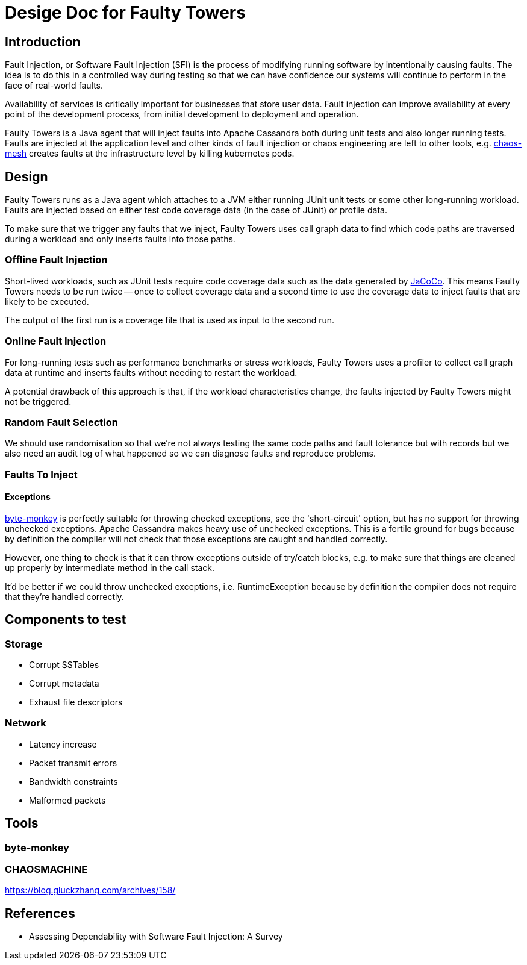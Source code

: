# Desige Doc for Faulty Towers

## Introduction

Fault Injection, or Software Fault Injection (SFI) is the process of modifying running software by
intentionally causing faults. The idea is to do this in a controlled way during testing so that we
can have confidence our systems will continue to perform in the face of real-world faults.

Availability of services is critically important for businesses that store user data. Fault
injection can improve availability at every point of the development process, from initial
development to deployment and operation.

Faulty Towers is a Java agent that will inject faults into Apache Cassandra both during unit tests
and also longer running tests. Faults are injected at the application level and other kinds of fault
injection or chaos engineering are left to other tools, e.g. https://chaos-mesh.org/[chaos-mesh]
creates faults at the infrastructure level by killing kubernetes pods. 

## Design

Faulty Towers runs as a Java agent which attaches to a JVM either running JUnit unit tests or some
other long-running workload. Faults are injected based on either test code coverage data (in the
case of JUnit) or profile data.

To make sure that we trigger any faults that we inject, Faulty Towers uses call graph data to find
which code paths are traversed during a workload and only inserts faults into those paths.

### Offline Fault Injection

Short-lived workloads, such as JUnit tests require code coverage data such as the data generated by
https://github.com/jacoco/jacoco[JaCoCo]. This means Faulty Towers needs to be run twice -- once to
collect coverage data and a second time to use the coverage data to inject faults that are likely to
be executed.

The output of the first run is a coverage file that is used as input to the second run.

### Online Fault Injection

For long-running tests such as performance benchmarks or stress workloads, Faulty Towers uses a
profiler to collect call graph data at runtime and inserts faults without needing to restart the
workload.

A potential drawback of this approach is that, if the workload characteristics change, the faults
injected by Faulty Towers might not be triggered.

### Random Fault Selection

We should use randomisation so that we're not always testing the same code paths and fault tolerance
but with records but we also need an audit log of what happened so we can diagnose faults and
reproduce problems.

### Faults To Inject

#### Exceptions

https://github.com/mrwilson/byte-monkey[byte-monkey] is perfectly suitable for throwing checked
exceptions, see the 'short-circuit' option, but has no support for throwing unchecked exceptions.
Apache Cassandra makes heavy use of unchecked exceptions. This is a fertile ground for bugs because
by definition the compiler will not check that those exceptions are caught and handled correctly.

However, one thing to check is that it can throw exceptions outside of try/catch blocks, e.g. to
make sure that things are cleaned up properly by intermediate method in the call stack.

It'd be better if we could throw unchecked exceptions, i.e. RuntimeException because by definition
the compiler does not require that they're handled correctly.

## Components to test

### Storage

 - Corrupt SSTables
 - Corrupt metadata
 - Exhaust file descriptors

### Network

 - Latency increase
 - Packet transmit errors
 - Bandwidth constraints
 - Malformed packets

## Tools

### byte-monkey

### CHAOSMACHINE

https://blog.gluckzhang.com/archives/158/

## References

- Assessing Dependability with Software Fault Injection: A Survey
